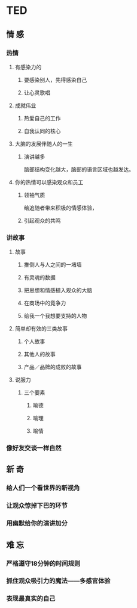* TED
** 情 感
*** 热情
**** 有感染力的
***** 要感染别人，先得感染自己
***** 让心灵歌唱
**** 成就伟业
***** 热爱自己的工作
***** 自我认同的核心
**** 大脑的发展伴随人的一生
***** 演讲越多
      脑部结构变化越大，脑部的语言区域也越发达。
**** 你的热情可以感染观众和员工
***** 领袖气质
      给追随者带来积极的情感体验，
***** 引起观众的共鸣
*** 讲故事
**** 故事
***** 推倒人与人之间的一堵墙
***** 有灵魂的数据
***** 把思想和情感植入观众的大脑
***** 在商场中的竟争力
***** 给我一个我想要支持的人物
**** 简单却有效的三类故事
***** 个人故事
***** 其他人的故事
***** 产品／品牌的成败的故事
**** 说服力
***** 三个要素
****** 喻德
****** 喻理
****** 喻情

*** 像好友交谈一样自然
** 新 奇
*** 给人们一个看世界的新视角
*** 让观众惊掉下巴的环节
*** 用幽默给你的演讲加分
** 难 忘
*** 严格遵守18分钟的时间规则
*** 抓住观众吸引力的魔法——多感官体验
*** 表现最真实的自己

